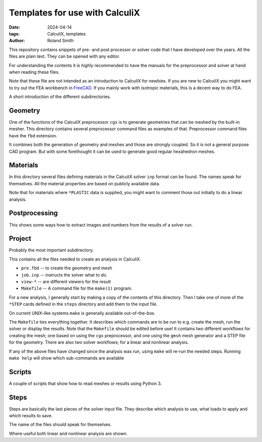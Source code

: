 Templates for use with CalculiX
###############################

:date: 2024-04-14
:tags: CalculiX, templates
:author: Roland Smith

.. Last modified: 2024-04-14T22:57:20+0200
.. vim:spelllang=en

This repository contains snippets of pre- and post processor or solver code
that I have developed over the years. All the files are plain text. They can
be opened with any editor.

For understanding the contents it is *highly* recommended to have the
manuals for the preprocessor and solver at hand when reading these files.

Note that these file are not intended as an introduction to CalculiX for newbies.
If you are new to CalculiX you might want to try out the FEA workbench in FreeCAD_.
If you mainly work with isotropic materials, this is a decent way to do FEA.

.. _FreeCAD: https://www.freecad.org/

A short introduction of the different subdirectories.


Geometry
--------

One of the functions of the CalculiX preprocessor ``cgx`` is to generate
geometries that can be meshed by the built-in mesher.
This directory contains several preprocessor command files as examples of that.
Preprocessor command files have the ``fbd`` extension.

It combines both the generation of geometry and meshes and those are strongly
coupled.
So it is not a general purpose CAD program. But with some forethought it can
be used to generate good regular hexahedron meshes.


Materials
---------

In this directory several files defining materials in the CalculiX solver
``inp`` format can be found.
The names speak for themselves.
All the material properties are based on publicly available data.

Note that for materials where ``*PLASTIC`` data is supplied, you might want to
comment those out initially to do a linear analysis.


Postprocessing
--------------

This shows some ways how to extract images and numbers from the results of
a solver run.


Project
-------

Probably the most important subdirectory.

This contains all the files needed to create an analysis in CalculiX.

* ``pre.fbd`` -- to create the geometry and mesh
* ``job.inp`` -- instructs the solver what to do.
* ``view-*``  -- are different viewers for the result
* ``Makefile`` -- A command file for the ``make(1)`` program.

For a new analysis, I generally start by making a copy of the contents of this
directory.
Then I take one of more of the ``*STEP`` cards defined in the ``steps``
directory and add them to the input file.

On current UNIX-like systems ``make`` is generally available out-of-the-box.

The ``Makefile`` ties everything together.
It describes which commands are to be run to e.g. create the mesh, run the
solver or display the results.
Note that the ``Makefile`` should be edited before use!
It contains two different workflows for creating the mesh; one based on using
the ``cgx`` preprocessor, and one using the ``gmsh`` mesh generator and
a STEP file for the geometry.
There are also two solver workflows; for a linear and nonlinear analysis.

If any of the above files have changed since the
analysis was run, using ``make`` will re-run the needed steps.
Running ``make help`` will show which sub-commands are available


Scripts
-------

A couple of scripts that show how to read meshes or results using Python 3.


Steps
-----

Steps are basically the last pieces of the solver input file.
They describe which analysis to use, what loads to apply and which results to
save.

The name of the files should speak for themselves.

Where useful both linear and nonlinear analysis are shown.
